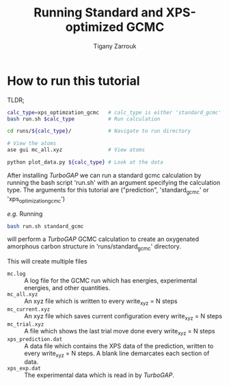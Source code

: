#+TITLE: Running Standard and XPS-optimized GCMC
#+author: Tigany Zarrouk

* How to run this tutorial
TLDR;
#+begin_src bash
  calc_type=xps_optimzation_gcmc   # calc_type is either 'standard_gcmc' or 'xps_optimzation_gcmc'
  bash run.sh $calc_type           # Run calculation

  cd runs/${calc_type}/            # Navigate to run directory

  # View the atoms
  ase gui mc_all.xyz               # View atoms

  python plot_data.py ${calc_type} # Look at the data
#+end_src

After installing /TurboGAP/ we can run a standard gcmc calculation by running the bash script 'run.sh' with an argument specifying the calculation type. The arguments for this tutorial are ("prediction", 'standard_gcmc' or 'xps_optimization_gcmc')

/e.g./ Running
#+begin_src bash
  bash run.sh standard_gcmc
#+end_src
will perform a /TurboGAP/ GCMC calculation to create an oxygenated amorphous carbon structure in 'runs/standard_gcmc' directory.

This will create multiple files
- ~mc.log~ :: A log file for the GCMC run which has energies, experimental energies, and other quantities.
- ~mc_all.xyz~ :: An xyz file which is written to every write_xyz = N steps
- ~mc_current.xyz~ :: An xyz file which saves current configuration every write_xyz = N steps
- ~mc_trial.xyz~ :: A file which shows the last trial move done every write_xyz = N steps
- ~xps_prediction.dat~ :: A data file which contains the XPS data of the prediction, written to every write_xyz = N steps. A blank line demarcates each section of data.
- ~xps_exp.dat~ :: The experimental data which is read in by /TurboGAP/.
